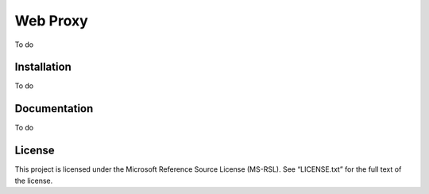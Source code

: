 =========
Web Proxy
=========

To do

Installation
============

To do

Documentation
=============

To do

License
=======

This project is licensed under the Microsoft Reference Source License (MS-RSL).
See “LICENSE.txt” for the full text of the license.

